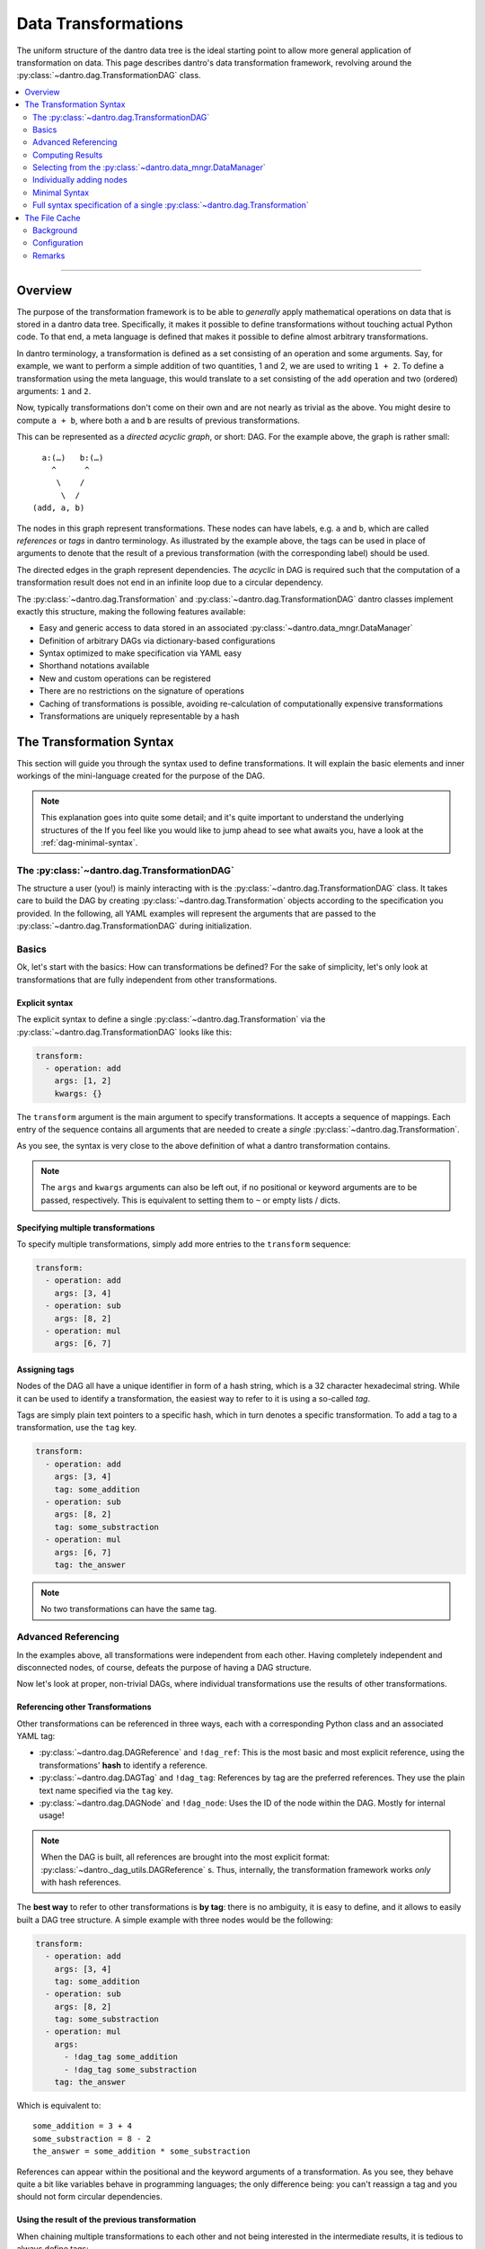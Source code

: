 Data Transformations
====================

The uniform structure of the dantro data tree is the ideal starting point to allow more general application of transformation on data.
This page describes dantro's data transformation framework, revolving around the :py:class:`~dantro.dag.TransformationDAG` class.

.. contents::
   :local:
   :depth: 2

----

Overview
--------

The purpose of the transformation framework is to be able to *generally* apply mathematical operations on data that is stored in a dantro data tree.
Specifically, it makes it possible to define transformations without touching actual Python code. 
To that end, a meta language is defined that makes it possible to define almost arbitrary transformations.

In dantro terminology, a transformation is defined as a set consisting of an operation and some arguments.
Say, for example, we want to perform a simple addition of two quantities, 1 and 2, we are used to writing ``1 + 2``.
To define a transformation using the meta language, this would translate to a set consisting of the ``add`` operation and two (ordered) arguments: ``1`` and ``2``.

Now, typically transformations don't come on their own and are not nearly as trivial as the above.
You might desire to compute ``a + b``, where both ``a`` and ``b`` are results of previous transformations.

This can be represented as a *directed acyclic graph*, or short: DAG.
For the example above, the graph is rather small:

::

        a:(…)   b:(…)
          ^      ^
           \    /
            \  / 
      (add, a, b)

The nodes in this graph represent transformations.
These nodes can have labels, e.g. ``a`` and ``b``, which are called *references* or *tags* in dantro terminology.
As illustrated by the example above, the tags can be used in place of arguments to denote that the result of a previous transformation (with the corresponding label) should be used.

The directed edges in the graph represent dependencies.
The *acyclic* in DAG is required such that the computation of a transformation result does not end in an infinite loop due to a circular dependency.

The :py:class:`~dantro.dag.Transformation` and :py:class:`~dantro.dag.TransformationDAG` dantro classes implement exactly this structure, making the following features available:

* Easy and generic access to data stored in an associated :py:class:`~dantro.data_mngr.DataManager`
* Definition of arbitrary DAGs via dictionary-based configurations
* Syntax optimized to make specification via YAML easy
* Shorthand notations available
* New and custom operations can be registered
* There are no restrictions on the signature of operations
* Caching of transformations is possible, avoiding re-calculation of computationally expensive transformations
* Transformations are uniquely representable by a hash


The Transformation Syntax
-------------------------
This section will guide you through the syntax used to define transformations.
It will explain the basic elements and inner workings of the mini-language created for the purpose of the DAG.

.. note::

    This explanation goes into quite some detail; and it's quite important to understand the underlying structures of the 
    If you feel like you would like to jump ahead to see what awaits you, have a look at the :ref:`dag-minimal-syntax`.


The :py:class:`~dantro.dag.TransformationDAG`
^^^^^^^^^^^^^^^^^^^^^^^^^^^^^^^^^^^^^^^^^^^^^
The structure a user (you!) is mainly interacting with is the :py:class:`~dantro.dag.TransformationDAG` class.
It takes care to build the DAG by creating :py:class:`~dantro.dag.Transformation` objects according to the specification you provided.
In the following, all YAML examples will represent the arguments that are passed to the :py:class:`~dantro.dag.TransformationDAG` during initialization.

Basics
^^^^^^
Ok, let's start with the basics: How can transformations be defined?
For the sake of simplicity, let's only look at transformations that are fully independent from other transformations.

Explicit syntax
"""""""""""""""
The explicit syntax to define a single :py:class:`~dantro.dag.Transformation` via the :py:class:`~dantro.dag.TransformationDAG` looks like this:

.. code-block:: yaml

    transform:
      - operation: add
        args: [1, 2]
        kwargs: {}

The ``transform`` argument is the main argument to specify transformations.
It accepts a sequence of mappings.
Each entry of the sequence contains all arguments that are needed to create a *single* :py:class:`~dantro.dag.Transformation`.

As you see, the syntax is very close to the above definition of what a dantro transformation contains.

.. note::

    The ``args`` and ``kwargs`` arguments can also be left out, if no positional or keyword arguments are to be passed, respectively.
    This is equivalent to setting them to ``~`` or empty lists / dicts.

Specifying multiple transformations
"""""""""""""""""""""""""""""""""""
To specify multiple transformations, simply add more entries to the ``transform`` sequence:

.. code-block:: yaml

    transform:
      - operation: add
        args: [3, 4]
      - operation: sub
        args: [8, 2]
      - operation: mul
        args: [6, 7]


Assigning tags
""""""""""""""
Nodes of the DAG all have a unique identifier in form of a hash string, which is a 32 character hexadecimal string.
While it can be used to identify a transformation, the easiest way to refer to it is using a so-called *tag*.

Tags are simply plain text pointers to a specific hash, which in turn denotes a specific transformation.
To add a tag to a transformation, use the ``tag`` key.

.. code-block:: yaml

    transform:
      - operation: add
        args: [3, 4]
        tag: some_addition
      - operation: sub
        args: [8, 2]
        tag: some_substraction
      - operation: mul
        args: [6, 7]
        tag: the_answer

.. note::

    No two transformations can have the same tag.


Advanced Referencing
^^^^^^^^^^^^^^^^^^^^
In the examples above, all transformations were independent from each other.
Having completely independent and disconnected nodes, of course, defeats the purpose of having a DAG structure.

Now let's look at proper, non-trivial DAGs, where individual transformations use the results of other transformations.


Referencing other Transformations
"""""""""""""""""""""""""""""""""
Other transformations can be referenced in three ways, each with a corresponding Python class and an associated YAML tag:

* :py:class:`~dantro.dag.DAGReference` and ``!dag_ref``: This is the most basic and most explicit reference, using the transformations' **hash** to identify a reference.
* :py:class:`~dantro.dag.DAGTag` and ``!dag_tag``: References by tag are the preferred references. They use the plain text name specified via the ``tag`` key.
* :py:class:`~dantro.dag.DAGNode` and ``!dag_node``: Uses the ID of the node within the DAG. Mostly for internal usage!

.. note::

    When the DAG is built, all references are brought into the most explicit format: :py:class:`~dantro._dag_utils.DAGReference` s.
    Thus, internally, the transformation framework works *only* with hash references.

The **best way** to refer to other transformations is **by tag**: there is no ambiguity, it is easy to define, and it allows to easily built a DAG tree structure.
A simple example with three nodes would be the following:

.. code-block:: yaml

    transform:
      - operation: add
        args: [3, 4]
        tag: some_addition
      - operation: sub
        args: [8, 2]
        tag: some_substraction
      - operation: mul
        args:
          - !dag_tag some_addition
          - !dag_tag some_substraction
        tag: the_answer

Which is equivalent to:

::

    some_addition = 3 + 4
    some_substraction = 8 - 2
    the_answer = some_addition * some_substraction

References can appear within the positional and the keyword arguments of a transformation.
As you see, they behave quite a bit like variables behave in programming languages; the only difference being: you can't reassign a tag and you should not form circular dependencies.

Using the result of the previous transformation
"""""""""""""""""""""""""""""""""""""""""""""""
When chaining multiple transformations to each other and not being interested in the intermediate results, it is tedious to always define tags:

.. code-block:: yaml

    transform:
      - operation: mul
        args: [1, 2]
        tag: f2
      - operation: mul
        args: [!dag_tag f2, 3]
        tag: f3
      - operation: mul
        args: [!dag_tag f3, 4]
        tag: f4
      - operation: mul
        args: [!dag_tag f4, 5]
        tag: f5

Let's say, we're only interested in ``f5``.
The only thing we want is that the result from the previous transformation is carried on to the next one.
The ``with_previous_result`` feature can help in this case: It adds as the first positional argument a reference to the *previous* node.
Thus, it is no longer necessary to define a tag.

.. code-block:: yaml

    transform:
      - operation: mul
        args: [1, 2]
      - operation: mul
        args: [3]
        with_previous_result: true
      - operation: mul
        args: [4]
        with_previous_result: true
      - operation: mul
        args: [5]
        with_previous_result: true
        tag: f5

Note that the ``args`` in that case specify one fewer positional argument.

.. warning::

    Using ``!dag_node`` in your specifications is **not** recommended.
    Use it only if you really know what you're doing.

In case the result of the previous transformation should not be used in place of the first positional argument but somewhere else, there is the ``!dag_prev`` YAML tag, which creates a node reference to the previous node:

.. code-block:: yaml

    transform:
      - operation: define
        args: [10]
      - operation: sub
        args: [0, !dag_prev ]
      - operation: div
        args: [1, !dag_prev ]
      - operation: power
        args: [10, !dag_prev ]
        tag: my_result

.. note::

    Notice the space behind ``!dag_prev``.
    The YAML parser might complain about a character directly following the tag, like ``…, !dag_prev]``.


Computing Results
^^^^^^^^^^^^^^^^^
To compute the results of the DAG, invoke the :py:class:`~dantro.dag.TransformationDAG`s :py:meth:`~dantro.dag.TransformationDAG.compute` method.

It can be called without any arguments, in which case the result of all *tagged* transformations will be computed and returned as a dict.
If only the result of a subset of tags should be computed, they can also be specified.

Computing results works as follows:

1. Each tagged :py:class:`~dantro.dag.Transformation` is visited and its own :py:meth:`~dantro.dag.Transformation.compute` method is invoked
2. A cache lookup occurs, attempting to read the result from a memory or file cache.
3. The transformations resolve potential references in their arguments: If a :py:class:`~dantro.dag.DAGReference` is encountered, the corresponding :py:class:`~dantro.dag.Transformation` is resolved and that transformation's :py:meth:`~dantro.dag.TransformationDAG.compute` method is invoked. This traverses all the way up the DAG until reaching the root nodes which contain only basic data types (that need no computation).
4. Having resolved all references into results, the arguments are assembled, the operation callable is resolved, and invoked by passing the arguments.
5. The result is kept in a memory cache. It *can* additionally be stored in a file cache to persist to later invocations.
6. The result object is returned.


.. note::

    *Only* nodes that are tagged *can* be part of the results.
    Intermediate results still need to be computed, but it will not be part of the results dict.
    If you want an intermediate result to be available there, add a tag to it.

    This also means: If there are parts of the DAG that are not tagged *at all*, they will not be reached by any recursive computation.



Selecting from the :py:class:`~dantro.data_mngr.DataManager`
^^^^^^^^^^^^^^^^^^^^^^^^^^^^^^^^^^^^^^^^^^^^^^^^^^^^^^^^^^^^
The above examples are trivial in that they do not use any actual data but define some dummy values.
This section shows how data can be selected from the :py:class:`~dantro.data_mngr.DataManager` that is associated with the :py:class:`~dantro.dag.TransformationDAG`.

The process of selecting data is not different than other transformations.
It makes use of the ``getitem`` operation that would also be used for regular item access, and it uses the fact that the data manager is available via the ``dm`` tag.

.. note::

    The :py:class:`~dantro.data_mngr.DataManager` is also identified by a hash, which is computed from its name and its associated data directory path.
    Thus, managers for different data directories have different hashes.


The ``select`` interface
""""""""""""""""""""""""
As selecting data from the :py:class:`~dantro.data_mngr.DataManager` is a common use case, the :py:class:`~dantro.dag.TransformationDAG` supports the ``select`` argument besides the ``transform`` argument.

The ``select`` arguments expects a mapping of tags to either strings (the path within the data tree) or further mappings (where more configurations are possible):

.. code-block:: yaml
    
    select:
      some_data: path/to/some_data
      more_data: 
        path: path/to/more_data
        # ... potentially more kwargs
    transform: ~

The results dict will then have two tags, ``some_data`` and ``more_data``, each of which is the selected object from the data tree.

.. note::

    The above example is translated into the following basic transformation specifications:

    .. code-block:: yaml

        transform:
          - operation: getitem
            args: [!dag_tag dm, path/to/more_data]
            tag: more_data
          - operation: getitem
            args: [!dag_tag dm, path/to/some_data]
            tag: some_data

    Note that the order of operations is sorted alphabetically by the tag specified under the ``select`` key.


Directly transforming selected data
"""""""""""""""""""""""""""""""""""
Often, it is desired to apply some sequential transformations to selected data before working with it.
As part of the ``select`` interface, this is also possible:

.. code-block:: yaml

    select:
      square_increment:
        path: path/to/some_data
        with_previous_result: true
        transform:
          - operation: squared
          - operation: increment

      some_sum:
        path: path/to/more_data
        transform:
          - operation: getattr
            args: [!dag_prev , data]
          - operation: sub
            args: [0, !dag_prev ]
          - operation: .sum
            args: [!dag_prev ]
    transform:
      - operation: add
        args: [!dag_tag square_increment, !dag_tag some_sum ]
        tag: my_result

Notice the difference between ``square_increment``, where the result is carried over, and ``some_sum``, where the reference has to be specified explicitly.
As visible there, within the ``select`` interface, the ``with_previous_result`` option can also be specified such that it applies to a sequence of transformations that are based on some selection from the data manager.

.. note::

    The parser expands this syntax into a sequence of basic transformations.

    It does so *before* any other transformations from the ``transform`` argument are evaluated. Thus, whichever tags are defined there are not available from within ``select``!

Changing the selection base
"""""""""""""""""""""""""""
By default, selection happens from the associated :py:class:`~dantro.data_mngr.DataManager`, tagged ``dm``.
This option can be controlled via the ``select_base`` property, which can be set both as argument to ``__init__`` and afterwards via the property.
The property expects either a ``DAGReference`` object or a valid tag string.

If set, all following ``select`` arguments are using that reference as the basis, leading to ``getitem`` operations on that object rather than on the data manager.

As the ``select`` arguments are evaluated prior to any transform operations, only the default tags are available during initialization.
To widen the possibilities, the :py:class:`~dantro.dag.TransformationDAG` allows the ``base_transform`` argument during initialization; this is just a sequence of transform specifications, which are applied *before* the ``select`` argument is evaluated, thus allowing to select some object, tag it, and use that tag for the ``select_base`` argument.


Individually adding nodes
^^^^^^^^^^^^^^^^^^^^^^^^^
Nodes can be added to :py:class:`~dantro.dag.TransformationDAG` during initialization; all the examples above are written in such a way.
However, transformation nodes can also be added after initialization using the following two methods:

- :py:meth:`~dantro.dag.TransformationDAG.add_node` adds a single node and returns its reference.
- :py:meth:`~dantro.dag.TransformationDAG.add_nodes` adds multiple nodes, allowing the both the ``select`` and ``transform`` arguments in the same syntax as during initialization.
  Internally, this parses the arguments and calls :py:meth:`~dantro.dag.TransformationDAG.add_node`.


.. _dag-minimal-syntax:
Minimal Syntax
^^^^^^^^^^^^^^
To make definition a bit less verbose, there is a so-called *minimal syntax*, which is translated into the explicit and verbose one:

.. code-block:: yaml

    select:
      some_data: path/to/some_data
      more_data: path/to/more_data
    transform:
      - add: [!dag_tag some_data, !dag_tag more_data]
      - increment
      - print
      - power: [!dag_prev , 4]
        tag: my_result

This DAG will have three custom tags defined: ``some_data``, ``more_data`` and ``my_result``.
Computation of the ``my_result`` tag is equivalent to:

::

    my_result = [(some_data + more_data) + 1]^4

As can be seen above, the minimal syntax gets rid of the ``operation``, ``args`` and ``kwargs`` keys by allowing to specify it as ``<operation name>: <args or kwargs>`` or even as just a string ``<operation name>``, without further arguments.

With arguments, ``<operation name>: <args or kwargs>``
""""""""""""""""""""""""""""""""""""""""""""""""""""""
By passing a sequence (e.g. ``[foo, bar]``) the arguments are interpreted as positional arguments; by passing a mapping (e.g. ``{foo: bar}``), they are treated as keyword arguments.

.. warning::

    When using the minimal syntax, it is not allowed to *additionally* specify the ``args``, ``kwargs`` and/or ``operation`` keys.

Without arguments, ``<operation name>``
"""""""""""""""""""""""""""""""""""""""
When specifying only the name of the operation as a string (e.g. ``increment`` and ``print``), it is assumed that the operation accepts only a single positional argument.
That argument is automatically filled with a reference to the result of the *previous* transformation, i.e.: the result is carried over.

For example, the transformation with the ``increment`` operation would be translated to:

.. code-block:: yaml

    operation: increment
    args: [!dag_prev ]
    kwargs: {}
    tag: ~


Full syntax specification of a single :py:class:`~dantro.dag.Transformation`
^^^^^^^^^^^^^^^^^^^^^^^^^^^^^^^^^^^^^^^^^^^^^^^^^^^^^^^^^^^^^^^^^^^^^^^^^^^^
To illustrate the possible arguments to a :py:class:`~dantro.dag.Transformation`, the following block contains a full specification of available keys and arguments.

Note that this is the *explicit* representation, which is a bit verbose.
Except for ``operation``, ``args``, ``kwargs`` and ``tag``, all entries are set to default values.

.. code-block:: yaml

    operation: some_operation       # The name of the operation
    args:                           # Positional arguments
      - !dag_tag some_result        # Reference to another result
      - second_arg
    kwargs:                         # Keyword arguments
      one_kwarg: 123
      another_kwarg: foobar
    salt: ~                         # Is included in the hash; set a value here
                                    # if you would like to provoke a cache miss
    
    # All arguments _below_ are NOT taken into account when computing the hash
    # of this transformation. Two transformations that differ _only_ in the
    # arguments given below are considered equal to each other.

    tag: my_result                  # The tag of this transformation. Optional.
    file_cache:                     # File cache options
      read:                         # Read-related options
        enabled: false              # Whether to read from the file cache
        load_options: {}            # Passed on to DataManager.load
      write:                        # Write-related options
        enabled: false              # Whether to write to the file cache

        # If writing is enabled, the following options determine whether a
        # cache file should actually be written (does not always make sense)
        always: false               # If true, forces writing
        allow_overwrite: false      # If false, will not write if a cache file
                                    # already exists
        min_size: ~                 # If given, the result needs to have at
                                    # least this size (in bytes) for it to be
                                    # written to a cache file.
        max_size: ~                 # Like min_size, but upper boundary
        min_compute_time: ~         # If given, a cache file is only written
                                    # if the computation time of this node on
                                    # its own, i.e. without the computation
                                    # time of the dependencies, exceeded this
                                    # value.
        min_cumulative_compute_time: ~  # Like min_compute_time, but actually
                                    # taking into account the time it took to
                                    # compute results of the dependencies.

        # Options used when storing a result in the cache
        storage_options:
          raise_on_error: false     # Whether to raise if saving failed
          attempt_pickling: true    # Whether to attempt pickling if saving
                                    # via a specific save function failed
          pkl_kwargs: {}            # Passed on to pkl.dumps
          ignore_groups: true       # Whether to attempt storing dantro groups
          # ... additional arguments passed on to the specific saving function



The File Cache
--------------
Caching of already computed results is a powerful feature of the :py:class:`~dantro.dag.TransformationDAG` class.
The idea is, that if some specific computationally expensive transformation already took place previously, it should not be necessary to compute it again.

Background
^^^^^^^^^^
To understand the file cache, it's first necessary to understand the internal handling of transformations.

Within the DAG, each transformation is fully identified by its hash.
If the hashes of two transformations are the same it means the operation is the same and all arguments are the same.

All :py:class:`~dantro.dag.Transformation` objects are stored in an :py:attr:`~dantro.dag.TransformationDAG.objects` database, which maps a hash to a Python object.
In effect, there is one *and only one* :py:class:`~dantro.dag.Transformation` object associated with a certain hash.

Say, a DAG contains two nodes, N1 and N2, with the same hash.
Then the object database contains a single transformation T, which is used in place of *both* nodes N1 and N2.
Thus, if the result of one of the nodes is computed, the other should already know the result and not need to re-compute it.

That is what is called the **memory cache**: once a result is computed, it stays in memory, such that it need not be recomputed again.
This is useful not only in the above situation, but also when doing DAG traversal during computation.

The **file cache** is not much different than the memory cache: it aims to make computation results persist in order to reduce computational resources.
With the file cache, the results can persist over multiple invocations of the transformations framework.


Configuration
^^^^^^^^^^^^^
Cache directory
"""""""""""""""
Cache files need to be written some place.
This can be specified via the ``cache_dir`` argument during initialization of a :py:class:`~dantro.dag.TransformationDAG`; see there for details.

By default, the cache directory is called ``.cache`` and is located inside the data directory associated with the DAG's DataManager.
It is created once it is needed.

Default file cache arguments
""""""""""""""""""""""""""""
File cache behaviour can be configured separately for each :py:class:`~dantro.dag.Transformation`, as can be seen from the full syntax specification above.

However, it's often useful to have default values defined that all transformations share.
To do so, pass a dict to the ``file_cache_defaults`` argument.
In the simplest form, it looks like this:

.. code-block:: yaml

    file_cache_defaults:
      read: true
      write: true
    transform:
      - # ...

This enables both reading from the cache directory and writing to it.
When passing booleans, to ``read`` and ``write``, default behaviour is used.
To more specifically configure the behaviour, again see the full syntax specification above.

When specifying additional ``file_cache`` arguments within ``transform``, the values specified there recursively update the ones given by ``file_cache_defaults``.

.. note::

    The ``getitem`` operations defined via the ``select`` interface always have caching disabled; it makes no sense to cache objects that have been looked up directly from the data tree.

.. warning::

    The file cache arguments are not taken into account for computation of the transformations' hash.
    Thus, if there are two transformations with the same hash, only the additional file cache arguments given to the *first* one are taken into account; the second have no effect, because the second transformation object is discarded altogether.

.. warning::

    If it is desired to have two transformations with different file cache options, the ``salt`` can be used to perturb its hash and thus force the use of the additional file cache arguments.


Reading from the file cache
"""""""""""""""""""""""""""
Generally, the best computation is the one you don't need to make.
If there is no result in memory and reading from cache is enabled, the cache directory is searched for a file that has as its basename the hash of the transformation that is to be computed.

If that is the case, the DataManager is used to load the data into the data tree *and* set the memory cache. (Note that this is Python, i.e. it's not a *copy* but the memory cache is a reference to the object in the data tree.) 

By default, it is *not* attempted to read from the cache directory.
See above on how to enable it.


Writing to the file cache
"""""""""""""""""""""""""
After a computation result was either looked up from the cache or computed, it can be stored in the file cache.
By default, writing to the cache is *not* enabled, either. See above on how to enable it.

When writing a cache file, there are many options that can trigger that a transformation's result is written to a file.
For example, it might make sense to store only results that took a very long time to compute or that are very large.

Once it is decided that a result is to be written to a cache file, the corresponding storage function is invoked.
It creates the cache directory, if it does not already exist, and then attempts to save the result object using a set of different storage functions.

There are specific storage functions for numerical data: numpy array are stored via the ``numpy.save`` function, which is also used to store :py:class:`~dantro.containers.NumpyDataContainer` objects.
Another specific storage function takes care of ``xarray.DataArray`` and :py:class:`~dantro.containers.XrDataContainer` objects.

If there is no specific storage function available, it is attempted to pickle the object.

.. note::

    It is not currently possible to store :py:class:`~dantro.base.BaseDataGroup`-derived objects in the file cache.


Remarks
^^^^^^^
* The structure of the DAG -- a Merkle tree, or: hash tree -- ensures that each node's hash depends on all parent nodes' hashes. Thus, all downstream hashes will change if some early operation's arguments are changed.
* The transformation framework can not distinguish between arguments that are relevant for the result and those who might not; all arguments are taken into account in computing the hash.
* It might not always make sense to read from or write to the cache, depending on how long it took to compute, how much data is to be stored and loaded and how long that takes.
* Dividing up large transformations into many small transformations will increase the possibility of cache hits; however, this also increases the memory footprint of the DAG by potentially requiring more memory for intermediate objects and more read/write operations to the file cache.
* There may never be more than one file in the cache directory that has the same basename (i.e.: hash) as another file. Such situations need to be resolved manually by deleting all but one of the corresponding files.
* There is no harm in just deleting the cache directory, e.g. when it gets too large.
